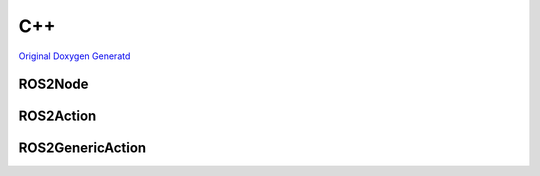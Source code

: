 .. _api_cpp:

C++
*********
`Original Doxygen Generatd <../doxygen_generated/html/index.html>`_

ROS2Node
--------
.. doxygenfile:: Public/ROS2Node.h
   :project: rclUE
   :allow-dot-graphs:

ROS2Action
----------
.. doxygenfile:: Public/ROS2Action.h
   :project: rclUE
   :allow-dot-graphs:

ROS2GenericAction
-----------------
.. doxygenfile:: Public/Actions/ROS2GenericAction.h
   :project: rclUE
   :allow-dot-graphs:
